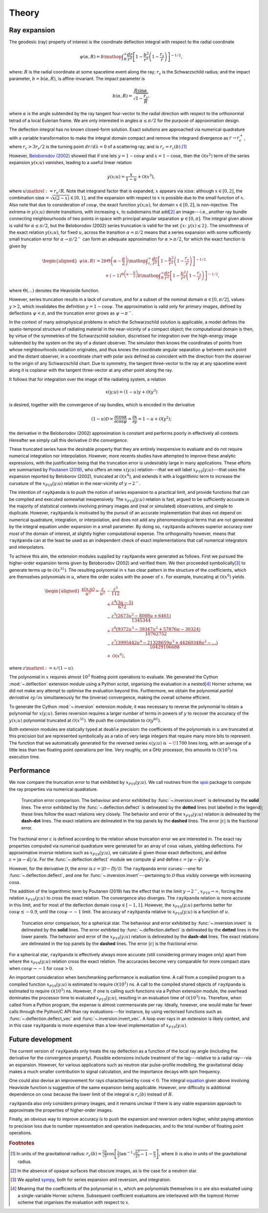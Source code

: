 .. _theory:

Theory
======

Ray expansion
-------------

The geodesic (ray) property of interest is the coordinate deflection integral
with respect to the radial coordinate

.. math::

    \psi(\alpha,R) = b\mathop{\int}_{R}^{\infty}\frac{dr}{r^{2}}\left[1 - \frac{b^{2}}{r^{2}}\left(1-\frac{r_{s}}{r}\right)\right]^{-1/2},

where: :math:`R` is the radial coordinate at some spacetime event along the ray;
:math:`r_{s}` is the Schwarzschild radius; and the impact parameter,
:math:`b=b(\alpha,R)`, is affine-invariant. The impact parameter is

.. math::

    b(\alpha, R) = \frac{R\sin\alpha}{\sqrt{1-\frac{r_{s}}{R}}},

where :math:`\alpha` is the angle subtended by the ray tangent four-vector to
the radial direction with respect to the orthonormal tetrad of a local
Eulerian frame. We are only interested in angles :math:`\alpha\leq\pi/2` for
the purpose of approximation design.

The deflection integral has no known closed-form solution. Exact solutions
are approached via numerical quadrature with a variable transformation
to make the integral domain compact and remove the integrand divergence as
:math:`r\to r_{c}^{+}`, where :math:`r_{c}>3r_{s}/2` is the turning point
:math:`dr/d\lambda=0` of a scattering ray, and is :math:`r_{c}=r_{c}(b)`.\ [#]_

However, `Beloborodov (2002)`_ showed that if one lets :math:`y=1-\cos\psi` and
:math:`x=1-\cos\alpha`, then the :math:`\mathcal{O}(x^{2})` term of the
series expansion :math:`y(x;u)` *vanishes*, leading to a useful linear relation

.. _`Beloborodov (2002)`: https://ui.adsabs.harvard.edu/abs/2002ApJ...566L..85B/abstract

.. math::

    y(x;u) = \frac{x}{1-u}+\mathcal{O}(x^{3}),

where :math:`u\mathrel{:=}r_{s}/R`. Note that integrand factor that is
expanded, :math:`x` appears via :math:`\sin\alpha`: although :math:`x\in[0,2]`,
the combination :math:`\sin\alpha=\sqrt{x(2-x)}\in[0,1]`, and the expansion
with respect to :math:`x` is possible due to the *small* function of :math:`x`.
Also note that due to consideration of :math:`\cos\psi`, the exact function
:math:`y(x;u)`, for domain :math:`x\in[0,2]`, is non-injective. The extrema
in :math:`y(x;u)` denote transitions, with increasing :math:`x`, to subdomains
that add\ [#]_ an image---i.e., another ray bundle connecting neighbourhoods of
two points in space with principal angular separation :math:`\psi\in[0,\pi]`.
The integral given above is valid for :math:`\alpha\leq\pi/2`, but the
Beloborodov (2002) series truncation is valid for the set
:math:`\{x\colon\;y(x)\leq2\}`.
The smoothness of the exact relation :math:`y(x;u)`, for fixed :math:`u`,
across the transition :math:`\alpha=\pi/2` means that a series expansion
with some sufficiently small truncation error for :math:`\alpha\to\pi/2^{-}`
can form an adequate approximation for :math:`\alpha>\pi/2`, for which the
exact function is given by

.. _equation:
.. math::
    \begin{aligned}
    \psi(\alpha,R) &= 2b\Theta\left(\alpha - \frac{\pi}{2}\right)\mathop{\int}_{r_{c}}^{\infty}\frac{dr}{r^{2}}\left[1 - \frac{b^{2}}{r^{2}}\left(1-\frac{r_{s}}{r}\right)\right]^{-1/2}\\
                     &\qquad + (-1)^{\Theta\left(\alpha - \frac{\pi}{2}\right)}b\mathop{\int}_{R}^{\infty}\frac{dr}{r^{2}}\left[1 - \frac{b^{2}}{r^{2}}\left(1-\frac{r_{s}}{r}\right)\right]^{-1/2},
    \end{aligned}

where :math:`\Theta(\ldots)` denotes the Heaviside function.

However, series truncation results in a lack of curvature, and for a subset of
the nominal domain :math:`\alpha\in[0,\pi/2]`, values :math:`y>2`, which
invalidates the definition :math:`y=1-\cos\psi`. The approximation is valid
only for *primary images*, defined by deflections :math:`\psi<\pi`, and the
truncation error grows as :math:`\psi\to\pi^{-}`.

In the context of many astrophysical
problems in which the Schwarzschild solution is applicable, a model
defines the spatio-temporal structure of radiating material in the
near-vicinity of a compact object; the computational domain is then, by virtue
of the symmetries of the Schwarzschild solution, discretised for integration
over the high-energy image subtended by the system on the sky of a distant
observer. The simulator then knows the coordinates of points from whose
neighbourhoods radiation originates, and thus knows the coordinate angular
separation :math:`\psi` between each point and the distant observer, in a
coordinate chart with polar axis defined as coincident with the direction
from the observer to the origin of any Schwarzschild chart. Due to symmetry,
the tangent three-vector to the ray at any spacetime event along it is coplanar
with the tangent three-vector at any other point along the ray.

It follows that for integration over the image of the radiating system, a
relation

.. math::

    x(y;u) = (1-u)y+\mathcal{O}(y^{3})

is desired, together with the convergence of ray bundles, which is encoded
in the derivative

.. math::

    (1-u)\mathcal{D}= \frac{\partial\cos\alpha}{\partial\cos\psi}
                    = \frac{\partial x}{\partial y}
                    = 1-u + \mathcal{O}(y^{2});

the derivative in the Beloborodov (2002) approximation is constant and
performs poorly in effectively all contexts. Hereafter we simply call this
derivative :math:`\mathcal{D}` *the convergence*.

These truncated series have the desirable property that they
are entirely inexpensive to evaluate and do not require numerical
integration nor interpolation. However, more recents studies have attempted
to improve these analytic expressions, with the justification being that
the truncation error is undesirably large in many applications. These efforts
are summarised by `Poutanen (2019)`_, who offers an new :math:`x(y;u)`
relation---that we will label :math:`x_{P19}(y;u)`---that uses the expansion
reported by Beloborov (2002), truncated at :math:`\mathcal{O}(x^{4})`, and
extends it with a logarithmic term to increase the curvature of the
:math:`x_{P19}(y;u)` relation in the near-vicinity of :math:`y\to2^{-}`.

.. _`Poutanen (2019)`: https://ui.adsabs.harvard.edu/abs/2019arXiv190905732P/abstract

The intention of ``rayXpanda`` is to push the notion of series expansion to
a practical limit, and provide functions that can be compiled and executed
somewhat inexpensively. The :math:`x_{P19}(y;u)` relation is fast, argued to be
sufficiently accurate in the majority of statistical contexts involving primary
images and (real or simulated) observations, and simple to duplicate. However,
``rayXpanda``  is motivated by the pursuit of an accurate implementation that
does not depend on numerical quadrature, integration, or interpolation, and
does not add any phenomenological terms that are not generated by the integral
equation under expansion in a small parameter. By doing so, ``rayXpanda``
achieves superior accuracy over *most* of the domain of interest, at
slightly higher computational expense. The orthogonality however, means that
``rayXpanda`` can at the least be used as an independent check of exact
implementations that call numerical integrators and interpolators.

To achieve this aim, the extension modules supplied by ``rayXpanda`` were
generated as follows. First we pursued the higher-order expansion terms given
by Beloborodov (2002) and verified them. We then proceeded symbolically\ [#]_
to generate terms up to :math:`\mathcal{O}(x^{31})`. The resulting polynomial
in :math:`x` has clear pattern in the structure of the coefficients, which are
themselves polynomials in :math:`u`, where the order scales with the
power of :math:`x`. For example, truncating at :math:`\mathcal{O}(x^{8})`
yields

.. math::
    \begin{aligned}
    \frac{y(x;u)}{u^{2}} = \frac{z}{u^{2}} &- \frac{z^{3}}{112}\\
               &+\frac{z^{4}(3u - 5)}{672}\\
               &-\frac{z^{5}(2673u^2 - 8008u + 6461)}{1345344}\\
               &+\frac{z^{6}(9372u^3 - 39347u^2 + 57876u - 30324)}{10762752}\\
               &-\frac{z^{7}(3995442u^4 - 21328659u^3 + 44260348u^2-\ldots)}{10429106688}\\
               &+\mathcal{O}(x^{8}),
    \end{aligned}

where :math:`z\mathrel{:=}x/(1-u)`.

The polynomial in :math:`x` requires almost :math:`10^{3}` floating
point operations to evaluate. We generated the Cython :mod:`~.deflection`
extension module using a Python script, organising the evaluation in a
nested\ [#]_ Horner scheme; we did not make any attempt to optimise the
evaluation beyond this. Furthermore, we obtain the polynomial *partial
derivative* :math:`\partial y/\partial x` simultaneously for the
(inverse) convergence, making the overall scheme efficient.

To generate the Cython :mod:`~.inversion` extension module, it was necessary
to reverse the polynomial to obtain a polynomial for :math:`x(y;u)`. Series
reversion requires a larger number of terms in powers of :math:`y` to recover
the accuracy of the :math:`y(x;u)` polynomial truncated at
:math:`\mathcal{O}(x^{31})`. We push the computation to
:math:`\mathcal{O}(y^{61})`.

Both extension modules are statically typed at ``double`` precision: the
coefficients of the polynomials in :math:`u` are truncated at this precision
but are represented symbolically as a ratio of very large integers that
require many more bits to represent. The function that we automatically
generated for the reversed series :math:`x(y;u)` is :math:`\sim\!1700` lines
long, with an average of a little less than two floating point operations per
line. Very roughly, on a GHz processor, this amounts to
:math:`\mathcal{O}(10^{3})` ns execution time.


Performance
-----------

We now compare the truncation error to that exhibited by :math:`x_{P19}(y;u)`.
We call routines from the xpsi_ package to compute the ray properties via
numerical quadrature.

.. _xpsi: https://github.com/ThomasEdwardRiley/xpsi

.. figure:: _static/primary_image_performance.png
    :figwidth: 100 %

    Truncation error comparison.
    The behaviour and error exhibited by
    :func:`~.inversion.invert` is delineated by the **solid** lines. The error
    exhibited by the :func:`~.deflection.deflect` is delineated by the
    **dotted** lines (not labelled in the legend); these lines follow the
    exact relations very closely.
    The behavior and error of the :math:`x_{P19}(y;u)` relation is delineated
    by the **dash-dot** lines. The exact relations are delineated in the top
    panels by the **dashed** lines. The error :math:`|\varepsilon|` is the
    fractional error.

The fractional error :math:`\varepsilon` is defined according to the relation
whose truncation error we are interested in. The exact ray properties
computed via numerical quadrature were generated for an
array of :math:`\cos\alpha` values, yielding deflections. For approximative
*inverse* relations such as :math:`x_{P19}(y;u)`, we calculate
:math:`\tilde{\alpha}` given those exact deflections, and define
:math:`\varepsilon=|\alpha - \tilde{\alpha}|/\alpha`. For the
:func:`~.deflection.deflect` module we compute :math:`\tilde{\psi}` and define
:math:`\varepsilon=|\psi - \tilde{\psi}|/\psi`.

However, for the derivative :math:`\mathcal{D}`, the error is
:math:`\varepsilon=|\mathcal{D} - \tilde{\mathcal{D}}|/\mathcal{D}`. The
``rayXpanda`` error curves---one for :func:`~.deflection.deflect`, and one
for :func:`~.inversion.invert`---pertaining to :math:`\mathcal{D}` thus
visibly converge with increasing :math:`\cos\alpha`.

The addition of the logarithmic term by Poutanen (2019) has the effect
that in the limit :math:`y\to2^{-}`, :math:`x_{P19}\to\infty`, forcing
the relation :math:`x_{P19}(y;u)` to cross the exact relation. The
convergence also diverges. The ``rayXpanda`` relation is more accurate in this
limit, and for most of the deflection domain :math:`\cos\psi\in[-1,1]`.
However, the :math:`x_{P19}(y;u)` performs better for
:math:`\cos\psi\lesssim-0.9`, until the :math:`\cos\psi\to-1` limit. The
accuracy of ``rayXpanda`` relative to :math:`x_{P19}(y;u)` is a function of
:math:`u`.

.. figure:: _static/spherical_star_performance.png
    :figwidth: 100 %

    Truncation error comparison, for a spherical star.
    The behaviour and error exhibited by
    :func:`~.inversion.invert` is delineated by the **solid** lines. The error
    exhibited by :func:`~.deflection.deflect` is delineated by the **dotted**
    lines in the lower panels.
    The behavior and error of the :math:`x_{P19}(y;u)` relation is delineated
    by the **dash-dot** lines. The exact relations are delineated in the top
    panels by the **dashed** lines. The error :math:`|\varepsilon|` is the
    fractional error.

For a spherical star, ``rayXpanda`` is effectively always more accurate (still
considering primary images only) apart from where the :math:`x_{P19}(y;u)`
relation cross the exact relation. The accuracies become very comparable
for more compact stars when :math:`\cos\psi\to-1` for :math:`\cos\alpha>0`.

An important consideration when benchmarking performance is evaluation time.
A call from a compiled program to a compiled function :math:`x_{P19}(y;u)`
is estimated to require :math:`\mathcal{O}(10^{1})` ns. A call to the compiled
shared objects of ``rayXpanda`` is estimated to require
:math:`\mathcal{O}(10^{3})` ns. However, if one is calling such functions via
a Python extension module, the overhead dominates the processor time to
evaluated :math:`x_{P19}(y;u)`, resulting in an evaluation time of
:math:`\mathcal{O}(10^{3})` ns. Therefore, when called from a Python program,
the expense is almost commensurate per ray. Ideally, however, one would make
far fewer calls through the Python/C API than ray evaluations---for instance,
by using vectorised functions such as :func:`~.deflection.deflect_vec`
and :func:`~.inversion.invert_vec`. A loop over rays in an extension is
likely context, and in this case ``rayXpanda`` is more expensive than
a low-level implementation of :math:`x_{P19}(y;u)`.


Future development
------------------

The current version of ``rayXpanda`` only treats the ray deflection as a
function of the local ray angle (including the derivative for the convergence
property). Possible extensions include treatment of the lag---relative to a
radial ray---via an expansion. However, for various applications such as
neutron star pulse-profile modelling, the gravitational delay makes a much
smaller contribution to signal calculation, and the importance decays with spin
frequency.

One could also devise an improvement for rays characterised by
:math:`\cos\alpha<0`. The integral equation_ given above involving
Heaviside function is suggestive of the same expansion being applicable.
However, *one* difficulty is additional dependence on :math:`\cos\alpha`
because the lower limit of the integral is :math:`r_{c}(b)` instead of
:math:`R`.

``rayXpanda`` also only considers primary images, and it remains unclear if
there is any viable expansion approach to approximate the properties of
higher-order images.

Finally, an obvious way to improve accuracy is to push the expansion and
reversion orders higher, whilst paying attention to precision loss due to
number representation and operation inadequacies, and to the total number of
floating point operations.

.. rubric:: Footnotes

.. [#] In units of the gravitational radius: :math:`r_{c}(b)=\frac{2b}{\sqrt{3}}\cos\left[\frac{1}{3}\tan^{-1}\sqrt{\frac{b^{2}}{27} - 1} - \frac{\pi}{3}\right]`, where :math:`b` is also in units of the gravitational radius.

.. [#] In the absence of opaque surfaces that obscure images, as is the case
       for a neutron star.

.. [#] We applied sympy_, both for series expansion and reversion, and
       integration.

.. [#] Meaning that the coefficients of the polynomial in :math:`x`, which
       are polynomials themselves in :math:`u` are also evaluated using a
       single-variable Horner scheme. Subsequent coefficient evaluations are
       interleaved with the topmost Horner scheme that organises the evaluation
       with respect to :math:`x`.

.. _sympy: https://docs.sympy.org/latest
